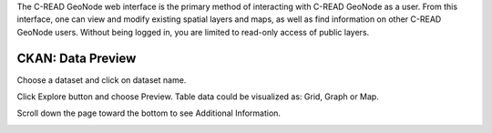 .. _CKANdata:


The C-READ GeoNode web interface is the primary method of interacting with C-READ GeoNode as a user. From this interface, one can view and modify existing spatial layers and maps, as well as find information on other C-READ GeoNode users.
Without being logged in, you are limited to read-only access of public layers.


==================
CKAN: Data Preview
==================

Choose a dataset and click on dataset name.

.. image:: img/GeoNodeDataPreviewDatasets.png

Click Explore button and choose Preview. Table data could be visualized as: Grid, Graph or Map.

.. image:: img/GeoNodeDataPreviewPreview.png

Scroll down the page toward the bottom to see Additional Information.

.. image:: img/GeoNodeDataPreviewAdditionalInformation.png
